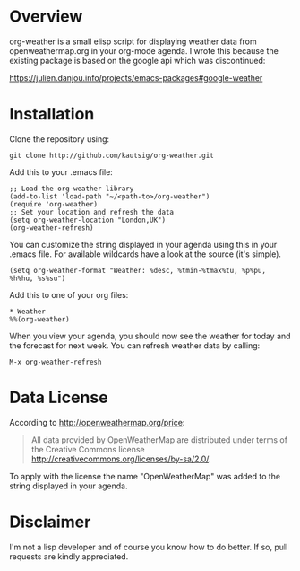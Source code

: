 * Overview
org-weather is a small elisp script for displaying weather data from
openweathermap.org in your org-mode agenda. I wrote this because the
existing package is based on the google api which was discontinued:

https://julien.danjou.info/projects/emacs-packages#google-weather

* Installation
Clone the repository using:

: git clone http://github.com/kautsig/org-weather.git

Add this to your .emacs file:

: ;; Load the org-weather library
: (add-to-list 'load-path "~/<path-to>/org-weather")
: (require 'org-weather)
: ;; Set your location and refresh the data
: (setq org-weather-location "London,UK")
: (org-weather-refresh)

You can customize the string displayed in your agenda using this in
your .emacs file. For available wildcards have a look at the source
(it's simple).

: (setq org-weather-format "Weather: %desc, %tmin-%tmax%tu, %p%pu, %h%hu, %s%su")

Add this to one of your org files:

: * Weather
: %%(org-weather)

When you view your agenda, you should now see the weather for today
and the forecast for next week. You can refresh weather data by
calling:

: M-x org-weather-refresh

* Data License

According to http://openweathermap.org/price:

#+BEGIN_QUOTE
All data provided by OpenWeatherMap are distributed under terms of the
Creative Commons license
http://creativecommons.org/licenses/by-sa/2.0/.
#+END_QUOTE

To apply with the license the name "OpenWeatherMap" was added to the
string displayed in your agenda.

* Disclaimer
I'm not a lisp developer and of course you know how to do better. If
so, pull requests are kindly appreciated.

